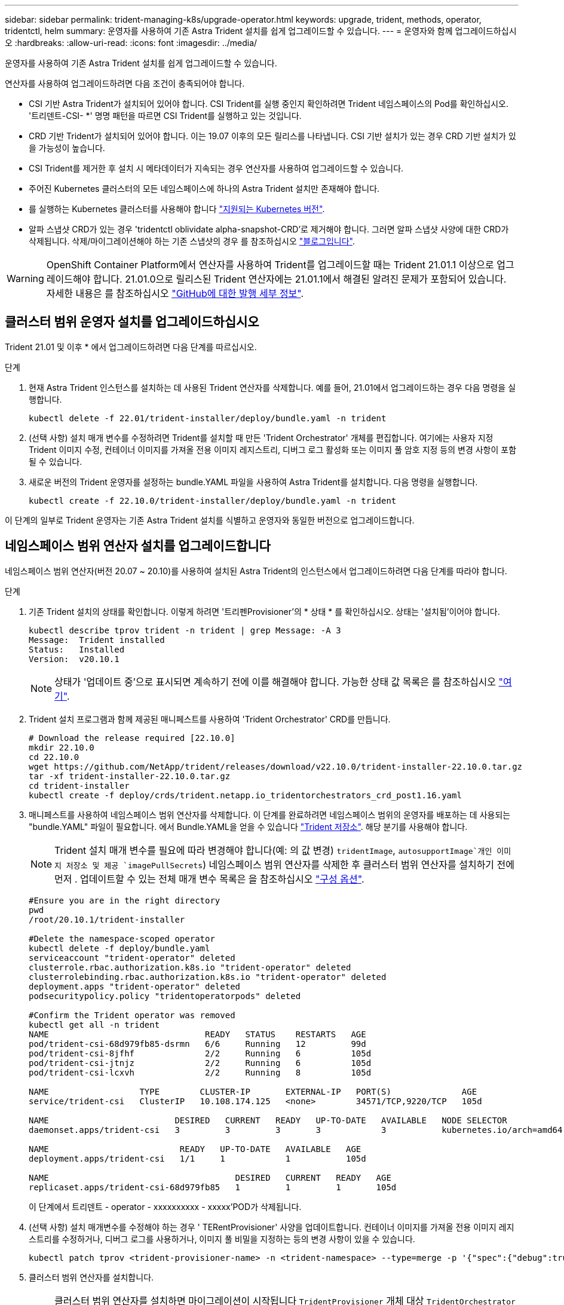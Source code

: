 ---
sidebar: sidebar 
permalink: trident-managing-k8s/upgrade-operator.html 
keywords: upgrade, trident, methods, operator, tridentctl, helm 
summary: 운영자를 사용하여 기존 Astra Trident 설치를 쉽게 업그레이드할 수 있습니다. 
---
= 운영자와 함께 업그레이드하십시오
:hardbreaks:
:allow-uri-read: 
:icons: font
:imagesdir: ../media/


[role="lead"]
운영자를 사용하여 기존 Astra Trident 설치를 쉽게 업그레이드할 수 있습니다.

연산자를 사용하여 업그레이드하려면 다음 조건이 충족되어야 합니다.

* CSI 기반 Astra Trident가 설치되어 있어야 합니다. CSI Trident를 실행 중인지 확인하려면 Trident 네임스페이스의 Pod를 확인하십시오. '트리덴트-CSI- *' 명명 패턴을 따르면 CSI Trident를 실행하고 있는 것입니다.
* CRD 기반 Trident가 설치되어 있어야 합니다. 이는 19.07 이후의 모든 릴리스를 나타냅니다. CSI 기반 설치가 있는 경우 CRD 기반 설치가 있을 가능성이 높습니다.
* CSI Trident를 제거한 후 설치 시 메타데이터가 지속되는 경우 연산자를 사용하여 업그레이드할 수 있습니다.
* 주어진 Kubernetes 클러스터의 모든 네임스페이스에 하나의 Astra Trident 설치만 존재해야 합니다.
* 를 실행하는 Kubernetes 클러스터를 사용해야 합니다 link:../trident-get-started/requirements.html["지원되는 Kubernetes 버전"].
* 알파 스냅샷 CRD가 있는 경우 'tridentctl oblividate alpha-snapshot-CRD'로 제거해야 합니다. 그러면 알파 스냅샷 사양에 대한 CRD가 삭제됩니다. 삭제/마이그레이션해야 하는 기존 스냅샷의 경우 를 참조하십시오 https://netapp.io/2020/01/30/alpha-to-beta-snapshots/["블로그입니다"^].



WARNING: OpenShift Container Platform에서 연산자를 사용하여 Trident를 업그레이드할 때는 Trident 21.01.1 이상으로 업그레이드해야 합니다. 21.01.0으로 릴리스된 Trident 연산자에는 21.01.1에서 해결된 알려진 문제가 포함되어 있습니다. 자세한 내용은 를 참조하십시오 https://github.com/NetApp/trident/issues/517["GitHub에 대한 발행 세부 정보"^].



== 클러스터 범위 운영자 설치를 업그레이드하십시오

Trident 21.01 및 이후 * 에서 업그레이드하려면 다음 단계를 따르십시오.

.단계
. 현재 Astra Trident 인스턴스를 설치하는 데 사용된 Trident 연산자를 삭제합니다. 예를 들어, 21.01에서 업그레이드하는 경우 다음 명령을 실행합니다.
+
[listing]
----
kubectl delete -f 22.01/trident-installer/deploy/bundle.yaml -n trident
----
. (선택 사항) 설치 매개 변수를 수정하려면 Trident를 설치할 때 만든 'Trident Orchestrator' 개체를 편집합니다. 여기에는 사용자 지정 Trident 이미지 수정, 컨테이너 이미지를 가져올 전용 이미지 레지스트리, 디버그 로그 활성화 또는 이미지 풀 암호 지정 등의 변경 사항이 포함될 수 있습니다.
. 새로운 버전의 Trident 운영자를 설정하는 bundle.YAML 파일을 사용하여 Astra Trident를 설치합니다. 다음 명령을 실행합니다.
+
[listing]
----
kubectl create -f 22.10.0/trident-installer/deploy/bundle.yaml -n trident
----


이 단계의 일부로 Trident 운영자는 기존 Astra Trident 설치를 식별하고 운영자와 동일한 버전으로 업그레이드합니다.



== 네임스페이스 범위 연산자 설치를 업그레이드합니다

네임스페이스 범위 연산자(버전 20.07 ~ 20.10)를 사용하여 설치된 Astra Trident의 인스턴스에서 업그레이드하려면 다음 단계를 따라야 합니다.

.단계
. 기존 Trident 설치의 상태를 확인합니다. 이렇게 하려면 '트리펜Provisioner'의 * 상태 * 를 확인하십시오. 상태는 '설치됨'이어야 합니다.
+
[listing]
----
kubectl describe tprov trident -n trident | grep Message: -A 3
Message:  Trident installed
Status:   Installed
Version:  v20.10.1
----
+

NOTE: 상태가 '업데이트 중'으로 표시되면 계속하기 전에 이를 해결해야 합니다. 가능한 상태 값 목록은 를 참조하십시오 https://docs.netapp.com/us-en/trident/trident-get-started/kubernetes-deploy-operator.html["여기"^].

. Trident 설치 프로그램과 함께 제공된 매니페스트를 사용하여 'Trident Orchestrator' CRD를 만듭니다.
+
[listing]
----
# Download the release required [22.10.0]
mkdir 22.10.0
cd 22.10.0
wget https://github.com/NetApp/trident/releases/download/v22.10.0/trident-installer-22.10.0.tar.gz
tar -xf trident-installer-22.10.0.tar.gz
cd trident-installer
kubectl create -f deploy/crds/trident.netapp.io_tridentorchestrators_crd_post1.16.yaml
----
. 매니페스트를 사용하여 네임스페이스 범위 연산자를 삭제합니다. 이 단계를 완료하려면 네임스페이스 범위의 운영자를 배포하는 데 사용되는 "bundle.YAML" 파일이 필요합니다. 에서 Bundle.YAML을 얻을 수 있습니다 https://github.com/NetApp/trident/blob/stable/v20.10/deploy/bundle.yaml["Trident 저장소"^]. 해당 분기를 사용해야 합니다.
+

NOTE: Trident 설치 매개 변수를 필요에 따라 변경해야 합니다(예: 의 값 변경) `tridentImage`, `autosupportImage`개인 이미지 저장소 및 제공 `imagePullSecrets`) 네임스페이스 범위 연산자를 삭제한 후 클러스터 범위 연산자를 설치하기 전에 먼저 . 업데이트할 수 있는 전체 매개 변수 목록은 을 참조하십시오 link:https://docs.netapp.com/us-en/trident/trident-get-started/kubernetes-customize-deploy.html#configuration-options["구성 옵션"].

+
[listing]
----
#Ensure you are in the right directory
pwd
/root/20.10.1/trident-installer

#Delete the namespace-scoped operator
kubectl delete -f deploy/bundle.yaml
serviceaccount "trident-operator" deleted
clusterrole.rbac.authorization.k8s.io "trident-operator" deleted
clusterrolebinding.rbac.authorization.k8s.io "trident-operator" deleted
deployment.apps "trident-operator" deleted
podsecuritypolicy.policy "tridentoperatorpods" deleted

#Confirm the Trident operator was removed
kubectl get all -n trident
NAME                               READY   STATUS    RESTARTS   AGE
pod/trident-csi-68d979fb85-dsrmn   6/6     Running   12         99d
pod/trident-csi-8jfhf              2/2     Running   6          105d
pod/trident-csi-jtnjz              2/2     Running   6          105d
pod/trident-csi-lcxvh              2/2     Running   8          105d

NAME                  TYPE        CLUSTER-IP       EXTERNAL-IP   PORT(S)              AGE
service/trident-csi   ClusterIP   10.108.174.125   <none>        34571/TCP,9220/TCP   105d

NAME                         DESIRED   CURRENT   READY   UP-TO-DATE   AVAILABLE   NODE SELECTOR                                     AGE
daemonset.apps/trident-csi   3         3         3       3            3           kubernetes.io/arch=amd64,kubernetes.io/os=linux   105d

NAME                          READY   UP-TO-DATE   AVAILABLE   AGE
deployment.apps/trident-csi   1/1     1            1           105d

NAME                                     DESIRED   CURRENT   READY   AGE
replicaset.apps/trident-csi-68d979fb85   1         1         1       105d
----
+
이 단계에서 트리덴트 - operator - xxxxxxxxxx - xxxxx'POD가 삭제됩니다.

. (선택 사항) 설치 매개변수를 수정해야 하는 경우 ' TERentProvisioner' 사양을 업데이트합니다. 컨테이너 이미지를 가져올 전용 이미지 레지스트리를 수정하거나, 디버그 로그를 사용하거나, 이미지 풀 비밀을 지정하는 등의 변경 사항이 있을 수 있습니다.
+
[listing]
----
kubectl patch tprov <trident-provisioner-name> -n <trident-namespace> --type=merge -p '{"spec":{"debug":true}}'
----
. 클러스터 범위 연산자를 설치합니다.
+

NOTE: 클러스터 범위 연산자를 설치하면 마이그레이션이 시작됩니다 `TridentProvisioner` 개체 대상 `TridentOrchestrator` 오브젝트, 삭제 `TridentProvisioner` 개체 및 `tridentprovisioner` CRD를 사용하여 Astra Trident를 사용 중인 클러스터 범위 운영자 버전으로 업그레이드합니다. 다음 예제에서 Trident는 22.10.0으로 업그레이드됩니다.

+

IMPORTANT: 클러스터 범위 연산자를 사용하여 Astra Trident를 업그레이드하면 tridentProvisioner가 같은 이름의 tridentOrchestrator 객체로 마이그레이션됩니다. 이 작업은 작업자가 자동으로 처리합니다. 업그레이드에는 이전과 동일한 네임스페이스에 Astra Trident도 설치됩니다.

+
[listing]
----
#Ensure you are in the correct directory
pwd
/root/22.10.0/trident-installer

#Install the cluster-scoped operator in the **same namespace**
kubectl create -f deploy/bundle.yaml
serviceaccount/trident-operator created
clusterrole.rbac.authorization.k8s.io/trident-operator created
clusterrolebinding.rbac.authorization.k8s.io/trident-operator created
deployment.apps/trident-operator created
podsecuritypolicy.policy/tridentoperatorpods created

#All tridentProvisioners will be removed, including the CRD itself
kubectl get tprov -n trident
Error from server (NotFound): Unable to list "trident.netapp.io/v1, Resource=tridentprovisioners": the server could not find the requested resource (get tridentprovisioners.trident.netapp.io)

#tridentProvisioners are replaced by tridentOrchestrator
kubectl get torc
NAME      AGE
trident   13s

#Examine Trident pods in the namespace
kubectl get pods -n trident
NAME                                READY   STATUS    RESTARTS   AGE
trident-csi-79df798bdc-m79dc        6/6     Running   0          1m41s
trident-csi-xrst8                   2/2     Running   0          1m41s
trident-operator-5574dbbc68-nthjv   1/1     Running   0          1m52s

#Confirm Trident has been updated to the desired version
kubectl describe torc trident | grep Message -A 3
Message:                Trident installed
Namespace:              trident
Status:                 Installed
Version:                v22.10.0
----




== 제어 기반 작업자 설치를 업그레이드합니다

제어 기반 운영자 설치를 업그레이드하려면 다음 단계를 수행하십시오.

.단계
. 최신 Astra Trident 릴리스를 다운로드하십시오.
. 'helm upgrade' 명령어를 사용한다. 다음 예를 참조하십시오.
+
[listing]
----
helm upgrade <name> trident-operator-22.10.0.tgz
----
+
위치 `trident-operator-22.10.0.tgz` 업그레이드하려는 버전을 반영합니다.

. 'Helm list'를 실행하여 차트와 앱 버전이 모두 업그레이드되었는지 확인합니다.



NOTE: 업그레이드 중에 구성 데이터를 전달하려면 '--set'을 사용합니다.

예를 들어, 기본값인 tridentDebug를 변경하려면 다음 명령을 실행합니다.

[listing]
----
helm upgrade <name> trident-operator-22.10.0-custom.tgz --set tridentDebug=true
----
tridentctl logs를 실행하면 디버그 메시지가 표시됩니다.


NOTE: 초기 설치 중에 기본값이 아닌 옵션을 설정하는 경우 업그레이드 명령에 옵션이 포함되어 있는지 확인하십시오. 그렇지 않으면 값이 기본값으로 재설정됩니다.



== 비운영자 설치에서 업그레이드

위에 나열된 필수 조건을 충족하는 CSI Trident 인스턴스가 있는 경우 Trident 운영자의 최신 릴리즈로 업그레이드할 수 있습니다.

.단계
. 최신 Astra Trident 릴리스를 다운로드하십시오.
+
[listing]
----
# Download the release required [22.10.0]
mkdir 22.10.0
cd 22.10.0
wget https://github.com/NetApp/trident/releases/download/v22.10.0/trident-installer-22.10.0.tar.gz
tar -xf trident-installer-22.10.0.tar.gz
cd trident-installer
----
. 매니페스트에서 트라이디오케스트레이터 CRD를 만듭니다.
+
[listing]
----
kubectl create -f deploy/crds/trident.netapp.io_tridentorchestrators_crd_post1.16.yaml
----
. 연산자를 전개합니다.
+
[listing]
----
#Install the cluster-scoped operator in the **same namespace**
kubectl create -f deploy/bundle.yaml
serviceaccount/trident-operator created
clusterrole.rbac.authorization.k8s.io/trident-operator created
clusterrolebinding.rbac.authorization.k8s.io/trident-operator created
deployment.apps/trident-operator created
podsecuritypolicy.policy/tridentoperatorpods created

#Examine the pods in the Trident namespace
NAME                                READY   STATUS    RESTARTS   AGE
trident-csi-79df798bdc-m79dc        6/6     Running   0          150d
trident-csi-xrst8                   2/2     Running   0          150d
trident-operator-5574dbbc68-nthjv   1/1     Running   0          1m30s
----
. Astra Trident를 설치할 '트리젠오케스트레이터' CR을 만듭니다.
+
[listing]
----
#Create a tridentOrchestrator to initate a Trident install
cat deploy/crds/tridentorchestrator_cr.yaml
apiVersion: trident.netapp.io/v1
kind: TridentOrchestrator
metadata:
  name: trident
spec:
  debug: true
  namespace: trident

kubectl create -f deploy/crds/tridentorchestrator_cr.yaml

#Examine the pods in the Trident namespace
NAME                                READY   STATUS    RESTARTS   AGE
trident-csi-79df798bdc-m79dc        6/6     Running   0          1m
trident-csi-xrst8                   2/2     Running   0          1m
trident-operator-5574dbbc68-nthjv   1/1     Running   0          5m41s

#Confirm Trident was upgraded to the desired version
kubectl describe torc trident | grep Message -A 3
Message:                Trident installed
Namespace:              trident
Status:                 Installed
Version:                v22.10.0
----


기존 백엔드 및 PVC는 자동으로 사용할 수 있습니다.
